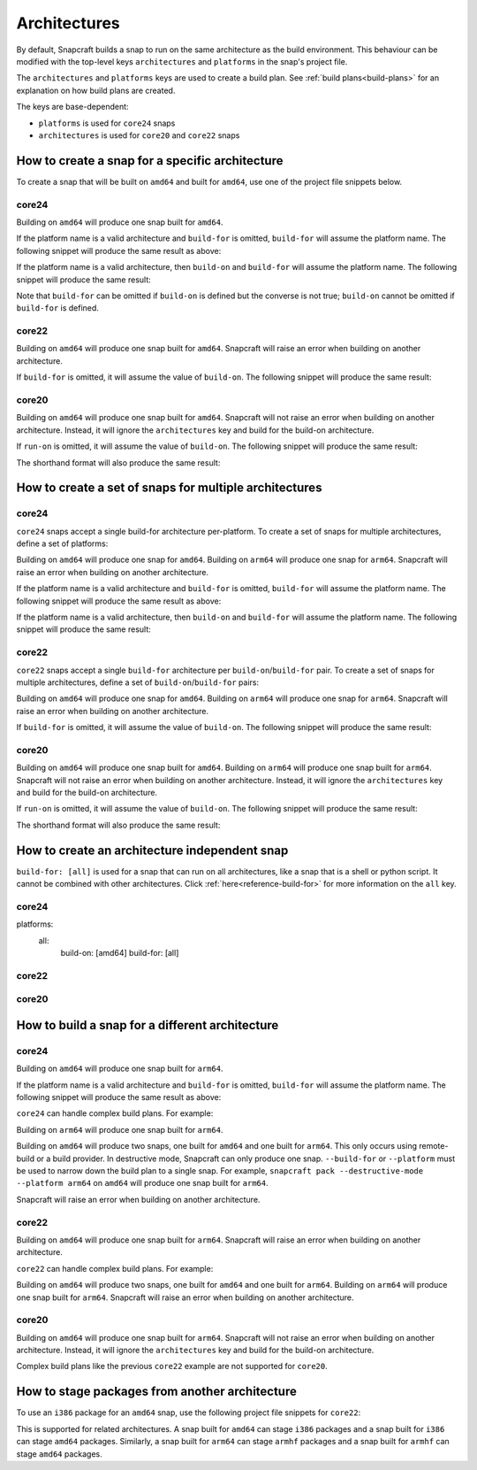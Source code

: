 Architectures
=============

By default, Snapcraft builds a snap to run on the same architecture as the build
environment. This behaviour can be modified with the top-level keys
``architectures`` and ``platforms`` in the snap's project file.

The ``architectures`` and ``platforms`` keys are used to create a build
plan. See :ref:`build plans<build-plans>` for an explanation on how build
plans are created.

The keys are base-dependent:

* ``platforms`` is used for ``core24`` snaps
* ``architectures`` is used for ``core20`` and ``core22`` snaps

How to create a snap for a specific architecture
------------------------------------------------

To create a snap that will be built on ``amd64`` and built for ``amd64``, use
one of the project file snippets below.

core24
^^^^^^

.. code-block:: yaml
    :caption: snapcraft.yaml

    platforms:
      amd64:
        build-on: [amd64]
        build-for: [amd64]

Building on ``amd64`` will produce one snap built for ``amd64``.

If the platform name is a valid architecture and ``build-for`` is omitted,
``build-for`` will assume the platform name. The following snippet will produce
the same result as above:

.. code-block:: yaml
    :caption: snapcraft.yaml

    platforms:
      amd64:
        build-on: [amd64]

If the platform name is a valid architecture, then ``build-on`` and
``build-for`` will assume the platform name. The following snippet will
produce the same result:

.. code-block:: yaml
    :caption: snapcraft.yaml

    platforms:
      amd64:

Note that ``build-for`` can be omitted if ``build-on`` is defined but the
converse is not true; ``build-on`` cannot be omitted if ``build-for`` is
defined.

core22
^^^^^^

.. code-block:: yaml
    :caption: snapcraft.yaml

    architectures:
      - build-on: [amd64]
        build-for: [amd64]

Building on ``amd64`` will produce one snap built for ``amd64``. Snapcraft will
raise an error when building on another architecture.

If ``build-for`` is omitted, it will assume the value of ``build-on``. The
following snippet will produce the same result:

.. code-block:: yaml
    :caption: snapcraft.yaml

    architectures:
      - build-on: [amd64]

core20
^^^^^^

.. code-block:: yaml
    :caption: snapcraft.yaml

    architectures:
      - build-on: [amd64]
        run-on: [amd64]

Building on ``amd64`` will produce one snap built for ``amd64``. Snapcraft will
not raise an error when building on another architecture. Instead, it will
ignore the ``architectures`` key and build for the build-on architecture.

If ``run-on`` is omitted, it will assume the value of ``build-on``. The
following snippet will produce the same result:

.. code-block:: yaml
    :caption: snapcraft.yaml

    architectures:
      - build-on: [amd64]

The shorthand format will also produce the same result:

.. code-block:: yaml
    :caption: snapcraft.yaml

    architectures:
      - amd64

How to create a set of snaps for multiple architectures
-------------------------------------------------------

core24
^^^^^^

``core24`` snaps accept a single build-for architecture per-platform. To create
a set of snaps for multiple architectures, define a set of platforms:

.. code-block:: yaml
    :caption: snapcraft.yaml

    platforms:
      amd64:
        build-on: [amd64]
        build-for: [amd64]
      arm64:
        build-on: [arm64]
        build-for: [arm64]

Building on ``amd64`` will produce one snap for ``amd64``. Building on
``arm64`` will produce one snap for ``arm64``. Snapcraft will raise an error
when building on another architecture.

If the platform name is a valid architecture and ``build-for`` is omitted,
``build-for`` will assume the platform name. The following snippet will produce
the same result as above:

.. code-block:: yaml
    :caption: snapcraft.yaml

    platforms:
      amd64:
        build-on: [amd64]
      arm64:
        build-on: [arm64]

If the platform name is a valid architecture, then ``build-on`` and
``build-for`` will assume the platform name. The following snippet will
produce the same result:

.. code-block:: yaml
    :caption: snapcraft.yaml

    platforms:
      amd64:
      arm64:

core22
^^^^^^

``core22`` snaps accept a single ``build-for`` architecture per
``build-on``/``build-for`` pair. To create a set of snaps for multiple
architectures, define a set of ``build-on``/``build-for`` pairs:

.. code-block:: yaml
    :caption: snapcraft.yaml

    architectures:
      - build-on: [amd64]
        build-for: [amd64]
      - build-on: [arm64]
        build-for: [arm64]

Building on ``amd64`` will produce one snap for ``amd64``. Building on ``arm64``
will produce one snap for ``arm64``. Snapcraft will raise an error when building
on another architecture.

If ``build-for`` is omitted, it will assume the value of ``build-on``. The
following snippet will produce the same result:

.. code-block:: yaml
    :caption: snapcraft.yaml

    architectures:
      - build-on: [amd64]
      - build-on: [arm64]

core20
^^^^^^

.. code-block:: yaml
    :caption: snapcraft.yaml

    architectures:
      - build-on: [amd64]
        run-on: [amd64]
      - build-on: [arm64]
        run-on: [arm64]

Building on ``amd64`` will produce one snap built for ``amd64``. Building on
``arm64`` will produce one snap built for ``arm64``. Snapcraft will not raise
an error when building on another architecture. Instead, it will ignore the
``architectures`` key and build for the build-on architecture.

If ``run-on`` is omitted, it will assume the value of ``build-on``. The
following snippet will produce the same result:

.. code-block:: yaml
    :caption: snapcraft.yaml

    architectures:
      - build-on: [amd64]
      - build-on: [arm64]

The shorthand format will also produce the same result:

.. code-block:: yaml
    :caption: snapcraft.yaml

    architectures: [amd64, arm64]

.. _how-to-arch-build-for-all:

How to create an architecture independent snap
----------------------------------------------

``build-for: [all]`` is used for a snap that can run on all architectures, like
a snap that is a shell or python script. It cannot be combined with other
architectures. Click :ref:`here<reference-build-for>` for more information on
the ``all`` key.

core24
^^^^^^

platforms:
  all:
    build-on: [amd64]
    build-for: [all]

core22
^^^^^^

.. code-block:: yaml
    :caption: snapcraft.yaml

    architectures:
      - build-on: [amd64]
        build-for: [all]

core20
^^^^^^

.. code-block:: yaml
    :caption: snapcraft.yaml

    architectures:
      - build-on: [amd64]
        run-on: [all]

How to build a snap for a different architecture
------------------------------------------------

core24
^^^^^^

.. code-block:: yaml
    :caption: snapcraft.yaml

    platforms:
      arm64:
        build-on: [amd64]
        build-for: [arm64]

Building on ``amd64`` will produce one snap built for ``arm64``.

If the platform name is a valid architecture and ``build-for`` is omitted,
``build-for`` will assume the platform name. The following snippet will produce
the same result as above:

.. code-block:: yaml
    :caption: snapcraft.yaml

    platforms:
      arm64:
        build-on: [amd64]

``core24`` can handle complex build plans. For example:

.. code-block:: yaml
    :caption: snapcraft.yaml

    platforms:
        amd64:
            build-on: [amd64]
            build-for: [amd64]
        arm64:
            build-on: [amd64, arm64]
            build-for: [arm64]

Building on ``arm64`` will produce one snap built for ``arm64``.

Building on ``amd64`` will produce two snaps, one built for ``amd64`` and one
built for ``arm64``. This only occurs using remote-build or a build provider.
In destructive mode, Snapcraft can only produce one snap. ``--build-for`` or
``--platform`` must be used to narrow down the build plan to a single snap.
For example, ``snapcraft pack --destructive-mode --platform arm64`` on
``amd64`` will produce one snap built for ``arm64``.

Snapcraft will raise an error when building on another architecture.

core22
^^^^^^

.. code-block:: yaml
    :caption: snapcraft.yaml

    architectures:
      - build-on: [amd64]
        build-for: [arm64]

Building on ``amd64`` will produce one snap built for ``arm64``. Snapcraft will
raise an error when building on another architecture.

``core22`` can handle complex build plans. For example:

.. code-block:: yaml
    :caption: snapcraft.yaml

    architectures:
      - build-on: [amd64]
        build-for: [amd64]
      - build-on: [amd64, arm64]
        build-for: [arm64]

Building on ``amd64`` will produce two snaps, one built for ``amd64`` and one
built for ``arm64``. Building on ``arm64`` will produce one snap built for
``arm64``. Snapcraft will raise an error when building on another architecture.

core20
^^^^^^

.. code-block:: yaml
    :caption: snapcraft.yaml

    architectures:
      - build-on: [amd64]
        run-on: [arm64]

Building on ``amd64`` will produce one snap built for ``arm64``. Snapcraft will
not raise an error when building on another architecture. Instead, it will
ignore the ``architectures`` key and build for the build-on architecture.

Complex build plans like the previous ``core22`` example are not supported for
``core20``.

How to stage packages from another architecture
-----------------------------------------------

To use an ``i386`` package for an ``amd64`` snap, use the following
project file snippets for ``core22``:

.. code-block:: yaml
    :caption: snapcraft.yaml

    architectures:
      - build-on: [amd64]
        build-for: [amd64]

    package-repositories:
      - type: apt
        formats: [deb]
        architectures: [i386]
        components: [main]
        suites: [jammy]
        key-id: F23C5A6CF475977595C89F51BA6932366A755776
        url: https://ppa.launchpadcontent.net/deadsnakes/ppa/ubuntu

    parts:
      mypart:
        stage-packages:
          - libpython3.11-minimal:i386

This is supported for related architectures. A snap built for ``amd64`` can
stage ``i386`` packages and a snap built for ``i386`` can stage ``amd64``
packages. Similarly, a snap built for ``arm64`` can stage ``armhf`` packages
and a snap built for ``armhf`` can stage ``amd64`` packages.
